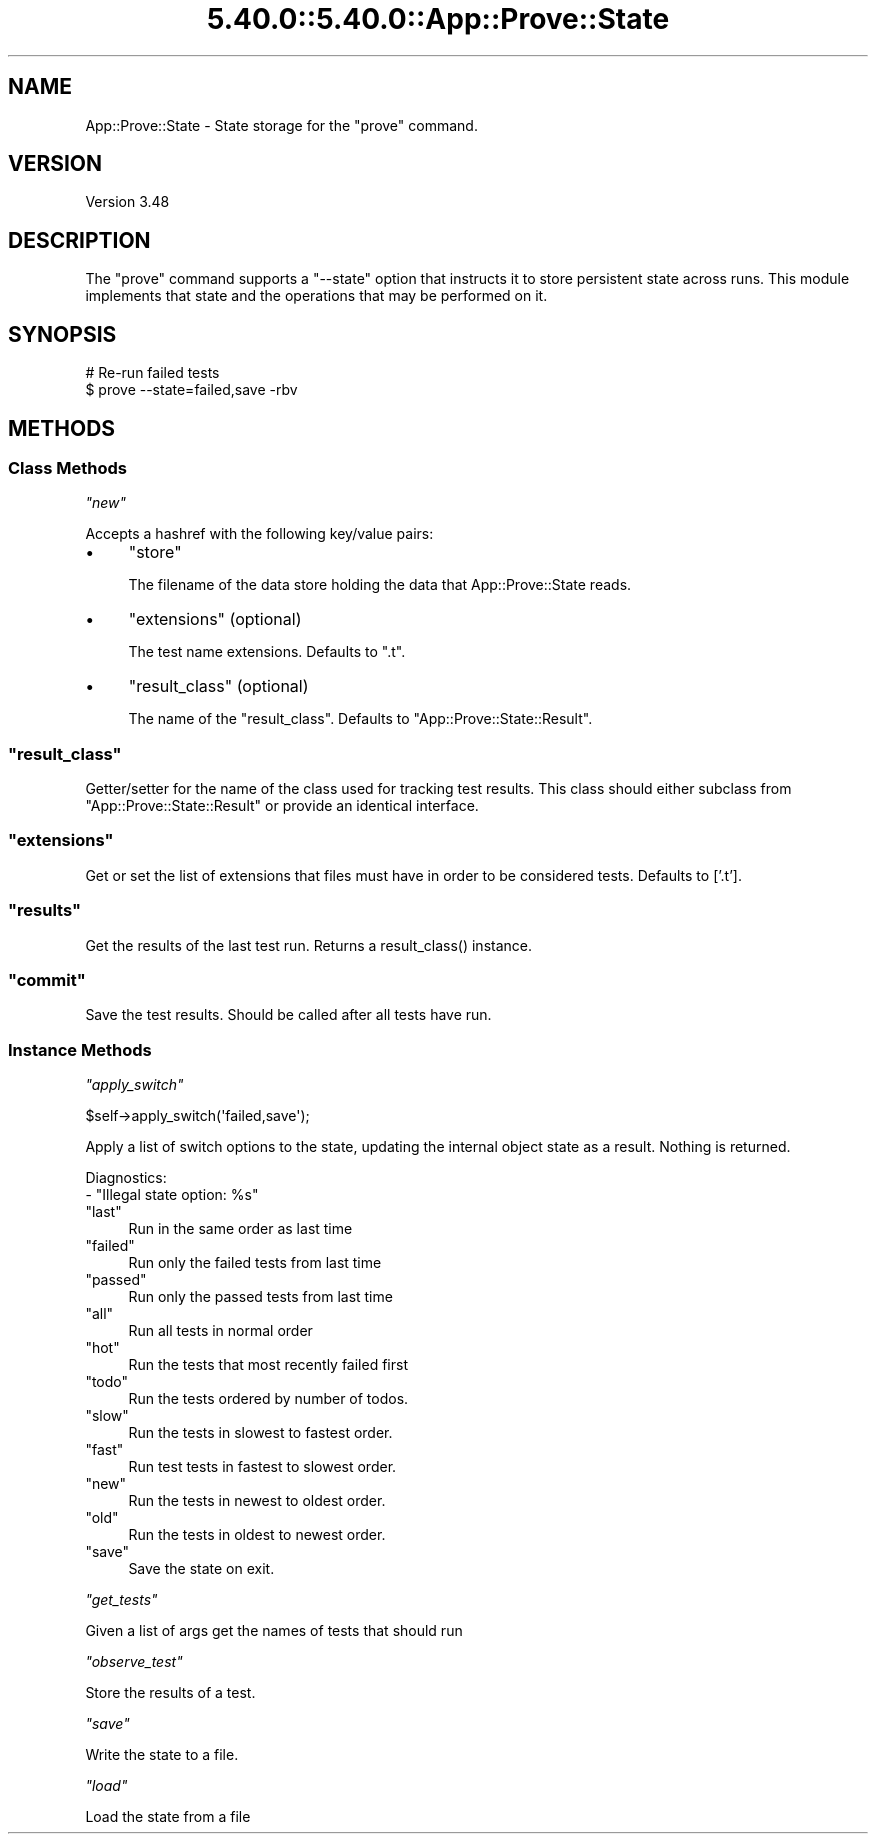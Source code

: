 .\" Automatically generated by Pod::Man 5.0102 (Pod::Simple 3.45)
.\"
.\" Standard preamble:
.\" ========================================================================
.de Sp \" Vertical space (when we can't use .PP)
.if t .sp .5v
.if n .sp
..
.de Vb \" Begin verbatim text
.ft CW
.nf
.ne \\$1
..
.de Ve \" End verbatim text
.ft R
.fi
..
.\" \*(C` and \*(C' are quotes in nroff, nothing in troff, for use with C<>.
.ie n \{\
.    ds C` ""
.    ds C' ""
'br\}
.el\{\
.    ds C`
.    ds C'
'br\}
.\"
.\" Escape single quotes in literal strings from groff's Unicode transform.
.ie \n(.g .ds Aq \(aq
.el       .ds Aq '
.\"
.\" If the F register is >0, we'll generate index entries on stderr for
.\" titles (.TH), headers (.SH), subsections (.SS), items (.Ip), and index
.\" entries marked with X<> in POD.  Of course, you'll have to process the
.\" output yourself in some meaningful fashion.
.\"
.\" Avoid warning from groff about undefined register 'F'.
.de IX
..
.nr rF 0
.if \n(.g .if rF .nr rF 1
.if (\n(rF:(\n(.g==0)) \{\
.    if \nF \{\
.        de IX
.        tm Index:\\$1\t\\n%\t"\\$2"
..
.        if !\nF==2 \{\
.            nr % 0
.            nr F 2
.        \}
.    \}
.\}
.rr rF
.\" ========================================================================
.\"
.IX Title "5.40.0::5.40.0::App::Prove::State 3"
.TH 5.40.0::5.40.0::App::Prove::State 3 2024-12-13 "perl v5.40.0" "Perl Programmers Reference Guide"
.\" For nroff, turn off justification.  Always turn off hyphenation; it makes
.\" way too many mistakes in technical documents.
.if n .ad l
.nh
.SH NAME
App::Prove::State \- State storage for the "prove" command.
.SH VERSION
.IX Header "VERSION"
Version 3.48
.SH DESCRIPTION
.IX Header "DESCRIPTION"
The \f(CW\*(C`prove\*(C'\fR command supports a \f(CW\*(C`\-\-state\*(C'\fR option that instructs it to
store persistent state across runs. This module implements that state
and the operations that may be performed on it.
.SH SYNOPSIS
.IX Header "SYNOPSIS"
.Vb 2
\&    # Re\-run failed tests
\&    $ prove \-\-state=failed,save \-rbv
.Ve
.SH METHODS
.IX Header "METHODS"
.SS "Class Methods"
.IX Subsection "Class Methods"
\fR\f(CI\*(C`new\*(C'\fR\fI\fR
.IX Subsection "new"
.PP
Accepts a hashref with the following key/value pairs:
.IP \(bu 4
\&\f(CW\*(C`store\*(C'\fR
.Sp
The filename of the data store holding the data that App::Prove::State reads.
.IP \(bu 4
\&\f(CW\*(C`extensions\*(C'\fR (optional)
.Sp
The test name extensions.  Defaults to \f(CW\*(C`.t\*(C'\fR.
.IP \(bu 4
\&\f(CW\*(C`result_class\*(C'\fR (optional)
.Sp
The name of the \f(CW\*(C`result_class\*(C'\fR.  Defaults to \f(CW\*(C`App::Prove::State::Result\*(C'\fR.
.ie n .SS """result_class"""
.el .SS \f(CWresult_class\fP
.IX Subsection "result_class"
Getter/setter for the name of the class used for tracking test results.  This
class should either subclass from \f(CW\*(C`App::Prove::State::Result\*(C'\fR or provide an
identical interface.
.ie n .SS """extensions"""
.el .SS \f(CWextensions\fP
.IX Subsection "extensions"
Get or set the list of extensions that files must have in order to be
considered tests. Defaults to ['.t'].
.ie n .SS """results"""
.el .SS \f(CWresults\fP
.IX Subsection "results"
Get the results of the last test run.  Returns a \f(CWresult_class()\fR instance.
.ie n .SS """commit"""
.el .SS \f(CWcommit\fP
.IX Subsection "commit"
Save the test results. Should be called after all tests have run.
.SS "Instance Methods"
.IX Subsection "Instance Methods"
\fR\f(CI\*(C`apply_switch\*(C'\fR\fI\fR
.IX Subsection "apply_switch"
.PP
.Vb 1
\& $self\->apply_switch(\*(Aqfailed,save\*(Aq);
.Ve
.PP
Apply a list of switch options to the state, updating the internal
object state as a result. Nothing is returned.
.PP
Diagnostics:
    \- "Illegal state option: \f(CW%s\fR"
.ie n .IP """last""" 4
.el .IP \f(CWlast\fR 4
.IX Item "last"
Run in the same order as last time
.ie n .IP """failed""" 4
.el .IP \f(CWfailed\fR 4
.IX Item "failed"
Run only the failed tests from last time
.ie n .IP """passed""" 4
.el .IP \f(CWpassed\fR 4
.IX Item "passed"
Run only the passed tests from last time
.ie n .IP """all""" 4
.el .IP \f(CWall\fR 4
.IX Item "all"
Run all tests in normal order
.ie n .IP """hot""" 4
.el .IP \f(CWhot\fR 4
.IX Item "hot"
Run the tests that most recently failed first
.ie n .IP """todo""" 4
.el .IP \f(CWtodo\fR 4
.IX Item "todo"
Run the tests ordered by number of todos.
.ie n .IP """slow""" 4
.el .IP \f(CWslow\fR 4
.IX Item "slow"
Run the tests in slowest to fastest order.
.ie n .IP """fast""" 4
.el .IP \f(CWfast\fR 4
.IX Item "fast"
Run test tests in fastest to slowest order.
.ie n .IP """new""" 4
.el .IP \f(CWnew\fR 4
.IX Item "new"
Run the tests in newest to oldest order.
.ie n .IP """old""" 4
.el .IP \f(CWold\fR 4
.IX Item "old"
Run the tests in oldest to newest order.
.ie n .IP """save""" 4
.el .IP \f(CWsave\fR 4
.IX Item "save"
Save the state on exit.
.PP
\fR\f(CI\*(C`get_tests\*(C'\fR\fI\fR
.IX Subsection "get_tests"
.PP
Given a list of args get the names of tests that should run
.PP
\fR\f(CI\*(C`observe_test\*(C'\fR\fI\fR
.IX Subsection "observe_test"
.PP
Store the results of a test.
.PP
\fR\f(CI\*(C`save\*(C'\fR\fI\fR
.IX Subsection "save"
.PP
Write the state to a file.
.PP
\fR\f(CI\*(C`load\*(C'\fR\fI\fR
.IX Subsection "load"
.PP
Load the state from a file
